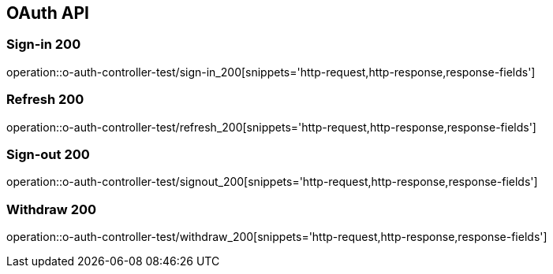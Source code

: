 [[UserStorage-API]]
== OAuth API

[[Oauth-가입]]
=== Sign-in 200
operation::o-auth-controller-test/sign-in_200[snippets='http-request,http-response,response-fields']

[[Oauth-갱신]]
=== Refresh 200
operation::o-auth-controller-test/refresh_200[snippets='http-request,http-response,response-fields']

[[Oauth-로그아웃]]
=== Sign-out 200
operation::o-auth-controller-test/signout_200[snippets='http-request,http-response,response-fields']

[[Oauth-탈퇴]]
=== Withdraw 200
operation::o-auth-controller-test/withdraw_200[snippets='http-request,http-response,response-fields']